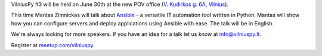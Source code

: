 .. title: VilniusPy #3
.. slug: vilniuspy-3
.. date: 2015-06-25 16:29:32 UTC+03:00
.. tags:
.. category:
.. link:
.. description:
.. type: text

VilniusPy #3 will be held on June 30th at the new POV office
(`V. Kudirkos g. 6A, Vilnius <https://www.google.com/maps/place/V.+Kudirkos+g.+6,+Vilnius+03105,+Lithuania>`_).

This time Mantas Zimnickas will talk about `Ansible`_ - a versatile IT automation tool
written in Python. Mantas will show how you can configure servers and deploy
applications using Ansible with ease. The talk will be in English.


We're always looking for more speakers. If you have an idea for a talk let us
know at `info@vilniuspy.lt`_.

Register at `meetup.com/vilniuspy <http://www.meetup.com/vilniuspy/events/223172589/>`_.

.. _info@vilniuspy.lt: mailto:info@vilniuspy.lt
.. _Ansible: http://www.ansible.com/
